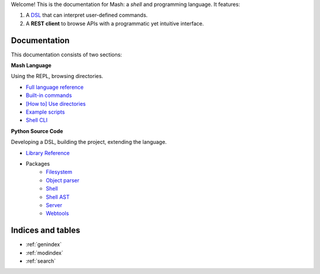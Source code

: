 Welcome! This is the documentation for Mash: a *shell* and programming language. It features:


#. A `DSL <https://en.wikipedia.org/wiki/Domain-specific_language>`_ that can interpret user-defined commands.
#. A **REST client** to browse APIs with a programmatic yet intuitive interface.
   
.. raw:: html

   <span>
   See also:
   <a href="https://github.com/voschezang/mash" target="_blank">
      <img src="_static/github-logo.png" alt="GitHub logo"/>
      GitHub
   </a>
   and
   <a href="https://pypi.org/project/mash-shell/" target="_blank">
      <img src="_static/pypi-logo.svg" alt="PyPI logo"/>
      PyPI
   </a>
   <br/> <br/>
   </span>


Documentation
#############

This documentation consists of two sections:

.. container:: two-cols

   .. container:: col

      **Mash Language**

      Using the REPL, browsing directories.

      .. toctree::
         :caption: Mash Language:
         :maxdepth: 3
         :hidden:

         Language Reference <pages/mash/reference.md>
         Using directories <pages/mash/directories.md>
         Built-in commands <modules/builtins.rst>
         Example scripts <pages/lib.rst>
         Shell CLI <pages/shell_help.rst>

      - `Full language reference <pages/mash/reference.html>`_
      - `Built-in commands <modules/builtins.html>`_
      - `[How to] Use directories <pages/mash/directories.html>`_
      - `Example scripts <pages/lib.html>`_
      - `Shell CLI <pages/shell_help.html>`_

   .. container:: col

      **Python Source Code**

      Developing a DSL, building the project, extending the language.

      .. toctree::
         :caption: Source Code:
         :maxdepth: 1

         Example scripts <modules/mash_examples.md>

      .. toctree::
         :hidden:

         Shell <pages/shell.md>
         Shell classes <pages/shell_classes.rst>
         Shell AST <pages/ast.rst>

      .. toctree::
         :caption: Reference:
         :maxdepth: 3
         :hidden:

         pages/reference.rst

      - `Library Reference <pages/reference.html>`_

      .. toctree::
         :hidden:
         :maxdepth: 1
         :caption: Packages:

         filesystem <modules/filesystem>
         object parser <modules/object_parser>
         shell <modules/shell>
         server <modules/server>
         webtools <modules/webtools>

      - Packages
         - `Filesystem <modules/filesystem.html>`_
         - `Object parser <modules/object_parser.html#module-object_parser.factory>`_
         - `Shell <pages/shell_classes.html>`_
         - `Shell AST <pages/ast.html>`_
         - `Server <modules/server.html#module-server.server>`_
         - `Webtools <modules/webtools.html#module-webtools>`_


Indices and tables
##################

* :ref:`genindex`
* :ref:`modindex`
* :ref:`search`

